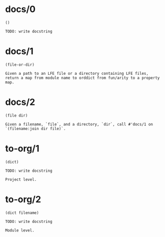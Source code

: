 * docs/0
#+BEGIN_SRC lfe
()
#+END_SRC
#+BEGIN_EXAMPLE
TODO: write docstring
#+END_EXAMPLE
* docs/1
#+BEGIN_SRC lfe
(file-or-dir)
#+END_SRC
#+BEGIN_EXAMPLE
Given a path to an LFE file or a directory containing LFE files,
return a map from module name to orddict from fun/arity to a property map.
#+END_EXAMPLE
* docs/2
#+BEGIN_SRC lfe
(file dir)
#+END_SRC
#+BEGIN_EXAMPLE
Given a filename, `file`, and a directory, `dir`, call #'docs/1 on `(filename:join dir file)`.
#+END_EXAMPLE
* to-org/1
#+BEGIN_SRC lfe
(dict)
#+END_SRC
#+BEGIN_EXAMPLE
TODO: write docstring

Project level.
#+END_EXAMPLE
* to-org/2
#+BEGIN_SRC lfe
(dict filename)
#+END_SRC
#+BEGIN_EXAMPLE
TODO: write docstring

Module level.
#+END_EXAMPLE